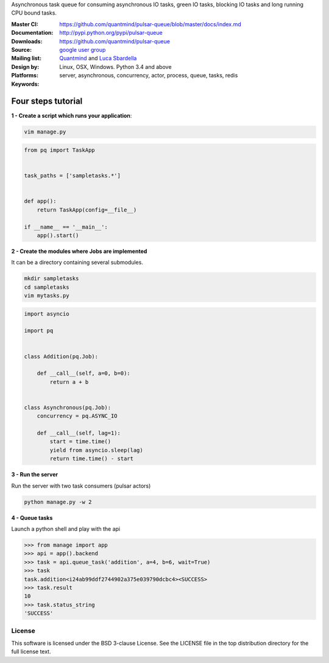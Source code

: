 Asynchronous task queue for consuming asynchronous IO tasks, green IO tasks,
blocking IO tasks and long running CPU bound tasks.

:Master CI: |master-build|_ |coverage-master|
:Documentation: https://github.com/quantmind/pulsar-queue/blob/master/docs/index.md
:Downloads: http://pypi.python.org/pypi/pulsar-queue
:Source: https://github.com/quantmind/pulsar-queue
:Mailing list: `google user group`_
:Design by: `Quantmind`_ and `Luca Sbardella`_
:Platforms: Linux, OSX, Windows. Python 3.4 and above
:Keywords: server, asynchronous, concurrency, actor, process, queue, tasks, redis


.. |master-build| image:: https://travis-ci.org/quantmind/pulsar-queue.svg?branch=master
.. _master-build: http://travis-ci.org/quantmind/pulsar-queue
.. |coverage-master| image:: https://coveralls.io/repos/quantmind/pulsar-queue/badge.svg?branch=master&service=github
  :target: https://coveralls.io/github/quantmind/pulsar-queue?branch=master


Four steps tutorial
------------------------

**1 - Create a script which runs your application**:

.. code::

    vim manage.py

    
.. code:: python

    from pq import TaskApp


    task_paths = ['sampletasks.*']


    def app():
        return TaskApp(config=__file__)

    if __name__ == '__main__':
        app().start()


**2 - Create the modules where Jobs are implemented**

It can be a directory containing several submodules.

.. code::

    mkdir sampletasks
    cd sampletasks
    vim mytasks.py
    
.. code:: python

    import asyncio
    
    import pq
    
    
    class Addition(pq.Job):
    
        def __call__(self, a=0, b=0):
            return a + b


    class Asynchronous(pq.Job):
        concurrency = pq.ASYNC_IO

        def __call__(self, lag=1):
            start = time.time()
            yield from asyncio.sleep(lag)
            return time.time() - start

**3 - Run the server**

Run the server with two task consumers (pulsar actors)

.. code::

    python manage.py -w 2

**4 - Queue tasks**

Launch a python shell and play with the api

.. code:: python

    >>> from manage import app
    >>> api = app().backend
    >>> task = api.queue_task('addition', a=4, b=6, wait=True)
    >>> task
    task.addition<i24ab99ddf2744902a375e039790dcbc4><SUCCESS>
    >>> task.result
    10
    >>> task.status_string
    'SUCCESS'
    
License
=============
This software is licensed under the BSD 3-clause License. See the LICENSE
file in the top distribution directory for the full license text.


.. _`google user group`: https://groups.google.com/forum/?fromgroups#!forum/python-pulsar
.. _`Luca Sbardella`: http://lucasbardella.com
.. _`Quantmind`: http://quantmind.com

